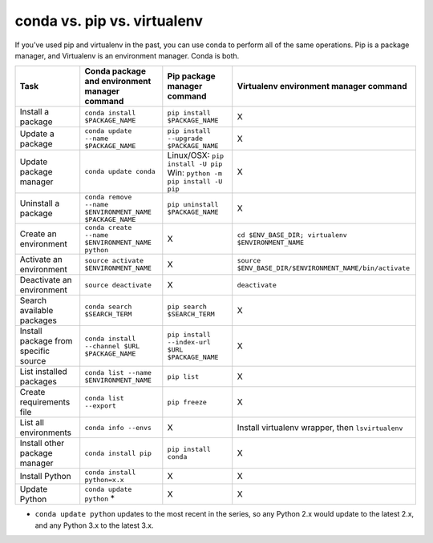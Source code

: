 ============================
conda vs. pip vs. virtualenv
============================

If you’ve used pip and virtualenv in the past, you can use conda to perform all 
of the same operations. Pip is a package manager, and Virtualenv is an 
environment manager. Conda is both.

=====================================   ========================================================   ========================================================================   ========================================================
Task                                    Conda package and environment manager command              Pip package manager command                                                Virtualenv environment manager command
=====================================   ========================================================   ========================================================================   ========================================================
Install a package                       ``conda install $PACKAGE_NAME``                            ``pip install $PACKAGE_NAME``                                              X
Update a package                        ``conda update --name $PACKAGE_NAME``                      ``pip install --upgrade $PACKAGE_NAME``                                    X
Update package manager                  ``conda update conda``                                     Linux/OSX: ``pip install -U pip`` Win: ``python -m pip install -U pip``    X
Uninstall a package                     ``conda remove --name $ENVIRONMENT_NAME $PACKAGE_NAME``    ``pip uninstall $PACKAGE_NAME``                                            X
Create an environment                   ``conda create --name $ENVIRONMENT_NAME python``           X                                                                          ``cd $ENV_BASE_DIR; virtualenv $ENVIRONMENT_NAME``
Activate an environment                 ``source activate $ENVIRONMENT_NAME``                      X                                                                          ``source $ENV_BASE_DIR/$ENVIRONMENT_NAME/bin/activate``
Deactivate an environment               ``source deactivate``                                      X                                                                          ``deactivate``
Search available packages               ``conda search $SEARCH_TERM``                              ``pip search $SEARCH_TERM``                                                X
Install package from specific source    ``conda install --channel $URL $PACKAGE_NAME``             ``pip install --index-url $URL $PACKAGE_NAME``                             X
List installed packages                 ``conda list --name $ENVIRONMENT_NAME``                    ``pip list``                                                               X
Create requirements file                ``conda list --export``                                    ``pip freeze``                                                             X
List all environments                   ``conda info --envs``                                      X                                                                          Install virtualenv wrapper, then ``lsvirtualenv``
Install other package manager           ``conda install pip``                                      ``pip install conda``                                                      X
Install Python                          ``conda install python=x.x``                               X                                                                          X
Update Python                           ``conda update python`` *                                  X                                                                          X
=====================================   ========================================================   ========================================================================   ========================================================

* ``conda update python`` updates to the most recent in the series, so any Python 2.x would update to the latest 2.x, and any Python 3.x to the latest 3.x.

.. Show what files a package has installed ``pip show --files $PACKAGE_NAME``  not possible
.. Print details on an individual package ``pip show $PACKAGE_NAME``  not possible
.. List available environments   not possible   ``conda info -e``
.. #user will want to pass that through ``tail -n +3 | awk '{print $1;}'``
